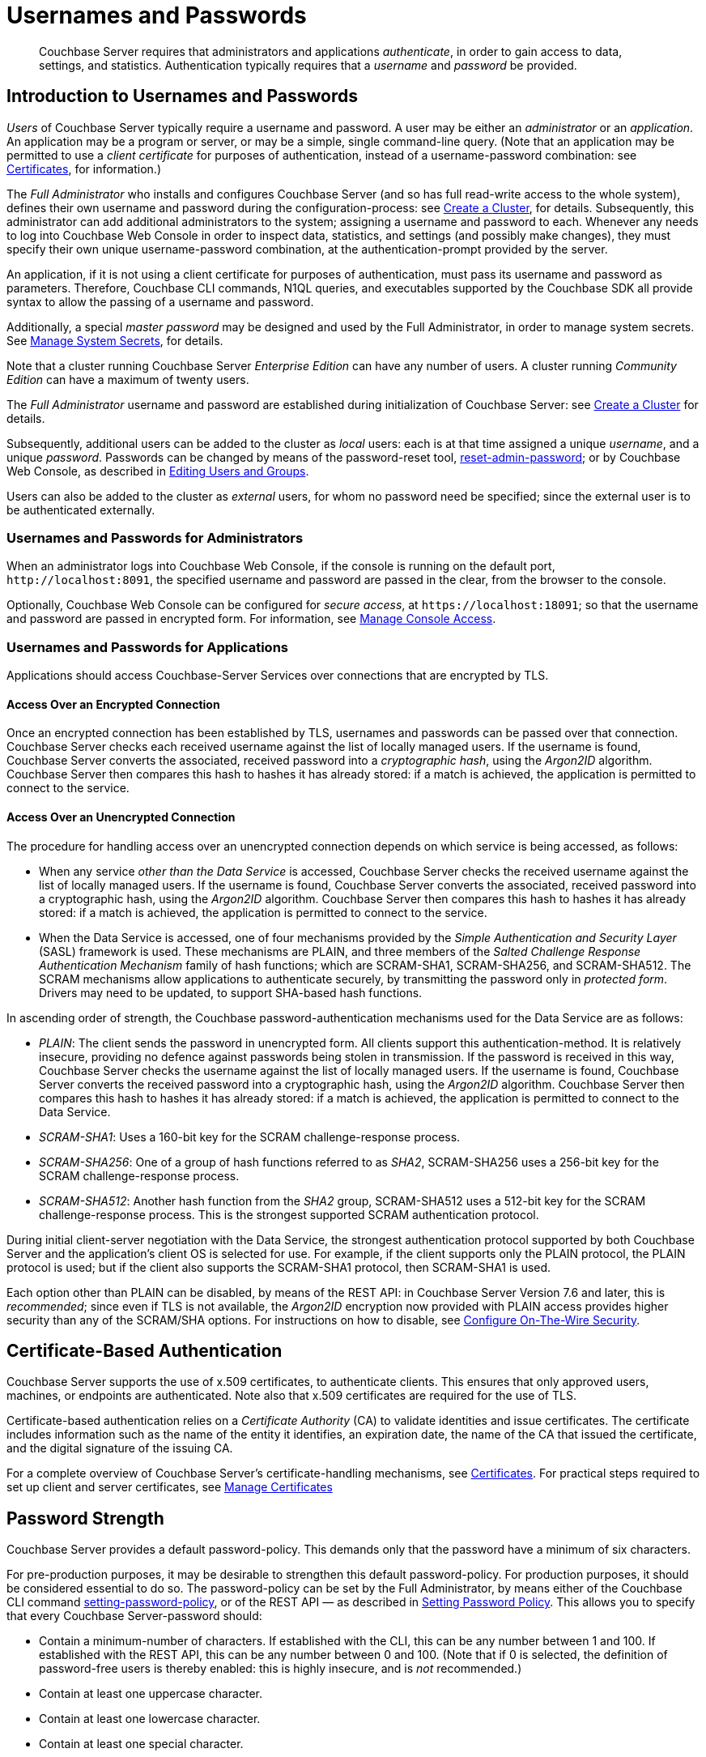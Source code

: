 = Usernames and Passwords
:description: pass:q[Couchbase Server requires that administrators and applications _authenticate_, in order to gain access to data, settings, and statistics.]
:page-aliases: security:security-pw-auth,security:security-passwords

[abstract]
{description}
Authentication typically requires that a _username_ and _password_ be provided.

[#introduction-to-usernames-and-passwords]
== Introduction to Usernames and Passwords

_Users_ of Couchbase Server typically require a username and password.
A user may be either an _administrator_ or an _application_.
An application may be a program or server, or may be a simple, single command-line query.
(Note that an application may be permitted to use a _client certificate_ for purposes of authentication, instead of a username-password combination: see xref:learn:security/certificates.adoc[Certificates], for information.)

The _Full Administrator_ who installs and configures Couchbase Server (and so has full read-write access to the whole system), defines their own username and password during the configuration-process: see
xref:manage:manage-nodes/create-cluster.adoc[Create a Cluster], for details.
Subsequently, this administrator can add additional administrators to the system; assigning a username and password to each.
Whenever any needs to log into Couchbase Web Console in order to inspect data, statistics, and settings (and possibly make changes), they must specify their own unique username-password combination, at the authentication-prompt provided by the server.

An application, if it is not using a client certificate for purposes of authentication, must pass its username and password as parameters.
Therefore, Couchbase CLI commands, N1QL queries, and executables supported by the Couchbase SDK all provide syntax to allow the passing of a username and password.

Additionally, a special _master password_ may be designed and used by the
Full Administrator, in order to manage system secrets.
See
xref:manage:manage-security/manage-system-secrets.adoc[Manage System Secrets], for details.

Note that a cluster running Couchbase Server _Enterprise Edition_ can have any number of users.
A cluster running _Community Edition_ can have a maximum of twenty users.

The _Full Administrator_ username and password are established during initialization of Couchbase Server: see xref:manage:manage-nodes/create-cluster.adoc[Create a Cluster] for details.

Subsequently, additional users can be added to the cluster as _local_ users: each is at that time assigned a unique _username_, and a unique _password_.
Passwords can be changed by means of the password-reset tool, xref:cli:cbcli/couchbase-cli-reset-admin-password.adoc[reset-admin-password]; or by Couchbase Web Console, as described in xref:manage:manage-security/manage-users-and-roles.adoc#editing-users-and-groups[Editing Users and Groups].

Users can also be added to the cluster as _external_ users, for whom no password need be specified; since the external user is to be authenticated externally.

[#console-access]
=== Usernames and Passwords for Administrators

When an administrator logs into Couchbase Web Console, if the console is running on the default port, `+http://localhost:8091+`, the specified username and password are passed in the clear, from the browser to the console.

Optionally, Couchbase Web Console can be configured for _secure access_, at `+https://localhost:18091+`; so that the username and password are passed in encrypted form.
For information, see xref:manage:manage-security/manage-console-access.adoc[Manage Console Access].

[#authentication-for-applications]
=== Usernames and Passwords for Applications

Applications should access Couchbase-Server Services over connections that are encrypted by TLS.

==== Access Over an Encrypted Connection

Once an encrypted connection has been established by TLS, usernames and passwords can be passed over that connection.
Couchbase Server checks each received username against the list of locally managed users.
If the username is found, Couchbase Server converts the associated, received password into a _cryptographic hash_, using the _Argon2ID_ algorithm.
Couchbase Server then compares this hash to hashes it has already stored: if a match is achieved, the application is permitted to connect to the service.

==== Access Over an Unencrypted Connection

The procedure for handling access over an unencrypted connection depends on which service is being accessed, as follows:

* When any service _other than the Data Service_ is accessed, Couchbase Server checks the received username against the list of locally managed users.
If the username is found, Couchbase Server converts the associated, received password into a cryptographic hash, using the _Argon2ID_ algorithm.
Couchbase Server then compares this hash to hashes it has already stored: if a match is achieved, the application is permitted to connect to the service.

* When the Data Service is accessed, one of four mechanisms provided by the _Simple Authentication and Security Layer_ (SASL) framework is used.
These mechanisms are PLAIN, and three members of the _Salted Challenge Response Authentication Mechanism_ family of hash functions; which are SCRAM-SHA1, SCRAM-SHA256, and SCRAM-SHA512.
The SCRAM mechanisms allow applications to authenticate securely, by transmitting the password only in _protected form_.
Drivers may need to be updated, to support SHA-based hash functions.

[#password-authentication-mechanisms]
In ascending order of strength, the Couchbase password-authentication mechanisms used for the Data Service are as follows:

* _PLAIN_: The client sends the password in unencrypted form.
All clients support this authentication-method.
It is relatively insecure, providing no defence against passwords being stolen in transmission.
If the password is received in this way, Couchbase Server checks the username against the list of locally managed users.
If the username is found, Couchbase Server converts the received password into a cryptographic hash, using the _Argon2ID_ algorithm.
Couchbase Server then compares this hash to hashes it has already stored: if a match is achieved, the application is permitted to connect to the Data Service.

* _SCRAM-SHA1_: Uses a 160-bit key for the SCRAM challenge-response process.

* _SCRAM-SHA256_: One of a group of hash functions referred to as _SHA2_, SCRAM-SHA256 uses a 256-bit key for the SCRAM challenge-response process.

* _SCRAM-SHA512_: Another hash function from the _SHA2_ group, SCRAM-SHA512 uses a 512-bit key for the SCRAM challenge-response process.
This is the strongest supported SCRAM authentication protocol.

During initial client-server negotiation with the Data Service, the strongest authentication protocol supported by both Couchbase Server and the application's client OS is selected for use.
For example, if the client supports only the PLAIN protocol, the PLAIN protocol is used; but if the client also supports the SCRAM-SHA1 protocol, then SCRAM-SHA1 is used.

Each option other than PLAIN can be disabled, by means of the REST API: in Couchbase Server Version 7.6 and later, this is _recommended_; since even if TLS is not available, the _Argon2ID_ encryption now provided with PLAIN access provides higher security than any of the SCRAM/SHA options.
For instructions on how to disable, see xref:rest-api:rest-setting-security.adoc[Configure On-The-Wire Security].

[#introduction-to-certificate-based-authentication]
== Certificate-Based Authentication

Couchbase Server supports the use of x.509 certificates, to authenticate clients.
This ensures that only approved users, machines, or endpoints are authenticated.
Note also that x.509 certificates are required for the use of TLS.

Certificate-based authentication relies on a _Certificate Authority_ (CA) to validate identities and issue certificates.
The certificate includes information such as the name of the entity it identifies, an expiration date, the name of the CA that issued the certificate, and the digital signature of the issuing CA.

For a complete overview of Couchbase Server's certificate-handling mechanisms, see xref:learn:security/certificates.adoc[Certificates].
For practical steps required to set up client and server certificates, see xref:manage:manage-security/manage-certificates.adoc[Manage Certificates]

[#password-strengthd]
== Password Strength

Couchbase Server provides a default password-policy.
This demands only that the password have a minimum of six characters.

For pre-production purposes, it may be desirable to strengthen this default password-policy.
For production purposes, it should be considered essential to do so.
The password-policy can be set by the Full Administrator, by means either of the Couchbase CLI command xref:cli:cbcli/couchbase-cli-setting-password-policy.adoc[setting-password-policy], or of the REST API &#8212; as described in xref:rest-api:rest-set-password-policy.adoc[Setting Password Policy].
This allows you to specify that every Couchbase Server-password should:

* Contain a minimum-number of characters.
If established with the CLI, this can be any number between 1 and 100.
If established with the REST API, this can be any number between 0 and 100.
(Note that if 0 is selected, the definition of password-free users is thereby enabled: this is highly insecure, and is _not_ recommended.)
* Contain at least one uppercase character.
* Contain at least one lowercase character.
* Contain at least one special character.
* Contain at least one digit.

It is recommended that passwords be managed with a password manager, and that each password be designed as one of the following:

* A password of at least 12 characters that includes letters, numbers, and special characters.

* A unique passphrase of at least 15 characters, with individual words separated from one another by means of one or more special characters.

[#usernames-and-roles]
== Usernames and Roles

Couchbase Server-users can typically authenticate by means of a _username_, specified with a password.
The restrictions on username-design are that each should be unique to the cluster; and that none of the following characters be used: `( ) < > , ; : \ " / [ ]  ? = { }`.
Note additionally that the `@` character cannot be used in a username on any Couchbase Server version before 6.5.1.
On versions 6.5.1 and beyond, a username may contain the `@` character, as long as it does not occur at the start: for example, `first.last@domain`.

Usernames _cannot_ be more than 128 UTF-8 characters in length; and it is recommended that they be no more than 64 UTF-8 characters in length, in order to ensure successful onscreen display.

Each user is associated with one or more _roles_, which permit limited access-privileges.
Therefore, once a user has authenticated, their role-assignment is examined, and an appropriate degree of access is granted to them by Couchbase Server.
See xref:learn:security/authorization-overview.adoc[Authorization], for details.

Note that usernames and role-names are _case sensitive_.
